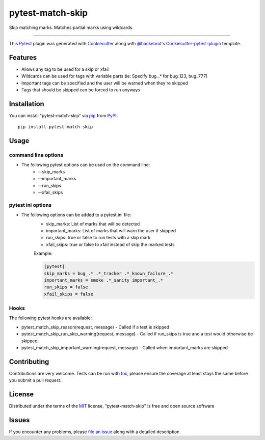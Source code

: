 pytest-match-skip
=================

.. image:: https://img.shields.io/pypi/v/pytest-match-skip.svg
    :target: https://pypi.org/project/pytest-match-skip
    :alt: PyPI

.. image:: https://img.shields.io/pypi/pyversions/pytest-match-skip.svg
    :alt: PyPI - Python Version
    :target: https://github.com/jsfehler/pytest-match-skip

.. image:: https://img.shields.io/github/license/jsfehler/pytest-match-skip.svg
    :alt: GitHub
    :target: https://github.com/jsfehler/pytest-match-skip/blob/master/LICENSE

.. image:: https://travis-ci.org/jsfehler/pytest-match-skip.svg?branch=master
    :target: https://travis-ci.org/jsfehler/pytest-match-skip
    :alt: See Build Status on Travis CI

.. image:: https://ci.appveyor.com/api/projects/status/github/jsfehler/pytest-match-skip?branch=master
    :target: https://ci.appveyor.com/project/jsfehler/pytest-match-skip/branch/master
    :alt: See Build Status on AppVeyor


Skip matching marks. Matches partial marks using wildcards.

----

This `Pytest`_ plugin was generated with `Cookiecutter`_ along with `@hackebrot`_'s `Cookiecutter-pytest-plugin`_ template.


Features
--------

* Allows any tag to be used for a skip or xfail
* Wildcards can be used for tags with variable parts (ie: Specify bug\_.* for bug_123, bug_777)
* Important tags can be specified and the user will be warned when they're skipped
* Tags that should be skipped can be forced to run anyways


Installation
------------

You can install "pytest-match-skip" via `pip`_ from `PyPI`_::

    pip install pytest-match-skip


Usage
-----

command line options
^^^^^^^^^^^^^^^^^^^^^^^^^^^
* The following pytest options can be used on the command line:
    - --skip_marks
    - --important_marks
    - --run_skips
    - --xfail_skips


pytest ini options
^^^^^^^^^^^^^^^^^^
* The following options can be added to a pytest.ini file:
    - skip_marks: List of marks that will be detected
    - important_marks: List of marks that will warn the user if skipped
    - run_skips: true or false to run tests with a skip mark
    - xfail_skips: true or false to xfail instead of skip the marked tests

    Example:

    .. code-block:: python

        [pytest]
        skip_marks = bug_.* .*_tracker .*_known_failure_.*
        important_marks = smoke .*_sanity important_.*
        run_skips = false
        xfail_skips = false

Hooks
^^^^^
The following pytest hooks are available:

- pytest_match_skip_reason(request, message) - Called if a test is skipped
- pytest_match_skip_run_skip_warning(request, message) - Called if run_skips is true and a test would otherwise be skipped.
- pytest_match_skip_important_warning(request, message) - Called when important_marks are skipped


Contributing
------------
Contributions are very welcome. Tests can be run with `tox`_, please ensure the coverage at least stays the same before you submit a pull request.

License
-------

Distributed under the terms of the `MIT`_ license, "pytest-match-skip" is free and open source software


Issues
------

If you encounter any problems, please `file an issue`_ along with a detailed description.

.. _`Cookiecutter`: https://github.com/audreyr/cookiecutter
.. _`@hackebrot`: https://github.com/hackebrot
.. _`MIT`: http://opensource.org/licenses/MIT
.. _`cookiecutter-pytest-plugin`: https://github.com/pytest-dev/cookiecutter-pytest-plugin
.. _`file an issue`: https://github.com/jsfehler/pytest-match-skip/issues
.. _`pytest`: https://github.com/pytest-dev/pytest
.. _`tox`: https://tox.readthedocs.io/en/latest/
.. _`pip`: https://pypi.python.org/pypi/pip/
.. _`PyPI`: https://pypi.python.org/pypi
